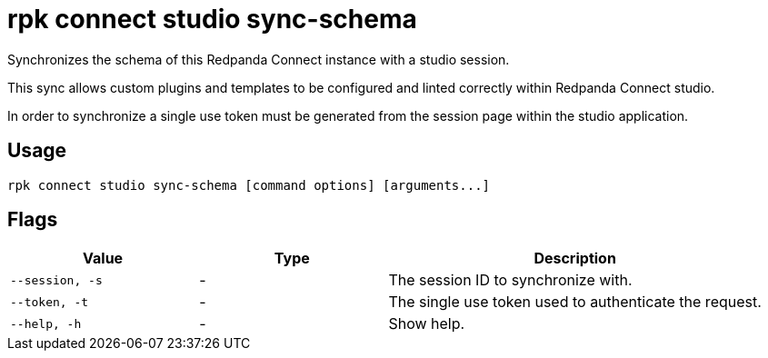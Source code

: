 = rpk connect studio sync-schema

Synchronizes the schema of this Redpanda Connect instance with a studio session.

This sync allows custom plugins and templates to be configured and linted correctly within Redpanda Connect studio.

In order to synchronize a single use token must be generated from the session page within the studio application.

== Usage

[,bash]
----
rpk connect studio sync-schema [command options] [arguments...]
----

== Flags

[cols="1m,1a,2a"]
|===
|*Value* |*Type* |*Description*

|--session, -s |- | The session ID to synchronize with.

|--token, -t |- | The single use token used to authenticate the request.

|--help, -h      |- | Show help.
|===